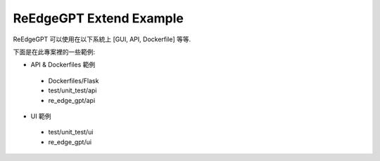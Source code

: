ReEdgeGPT Extend Example
----

ReEdgeGPT 可以使用在以下系統上 [GUI, API, Dockerfile] 等等.

下面是在此專案裡的一些範例:

- API & Dockerfiles 範例
 - Dockerfiles/Flask
 - test/unit_test/api
 - re_edge_gpt/api

- UI 範例
 - test/unit_test/ui
 - re_edge_gpt/ui
